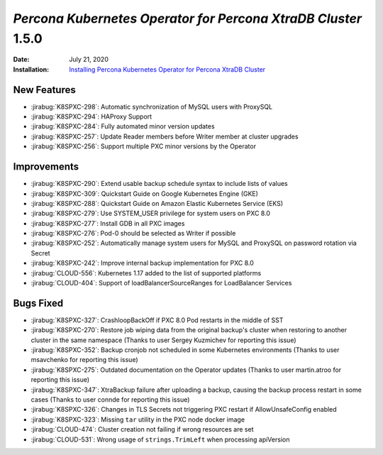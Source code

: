 .. _K8SPXC-1.5.0:

================================================================================
*Percona Kubernetes Operator for Percona XtraDB Cluster* 1.5.0
================================================================================

:Date: July 21, 2020
:Installation: `Installing Percona Kubernetes Operator for Percona XtraDB Cluster <https://www.percona.com/doc/kubernetes-operator-for-psmongodb/index.html#installation>`_

New Features
================================================================================

* :jirabug:`K8SPXC-298`: Automatic synchronization of MySQL users with ProxySQL
* :jirabug:`K8SPXC-294`: HAProxy Support
* :jirabug:`K8SPXC-284`: Fully automated minor version updates
* :jirabug:`K8SPXC-257`: Update Reader members before Writer member at cluster upgrades
* :jirabug:`K8SPXC-256`: Support multiple PXC minor versions by the Operator

Improvements
================================================================================

* :jirabug:`K8SPXC-290`: Extend usable backup schedule syntax to include lists of values
* :jirabug:`K8SPXC-309`: Quickstart Guide on Google Kubernetes Engine (GKE)
* :jirabug:`K8SPXC-288`: Quickstart Guide on Amazon Elastic Kubernetes Service (EKS)
* :jirabug:`K8SPXC-279`: Use SYSTEM_USER privilege for system users on PXC 8.0
* :jirabug:`K8SPXC-277`: Install GDB in all PXC images
* :jirabug:`K8SPXC-276`: Pod-0 should be selected as Writer if possible
* :jirabug:`K8SPXC-252`: Automatically manage system users for MySQL and ProxySQL on password rotation via Secret
* :jirabug:`K8SPXC-242`: Improve internal backup implementation for PXC 8.0
* :jirabug:`CLOUD-556`: Kubernetes 1.17 added to the list of supported platforms
* :jirabug:`CLOUD-404`: Support of loadBalancerSourceRanges for LoadBalancer Services



Bugs Fixed
================================================================================

* :jirabug:`K8SPXC-327`: CrashloopBackOff if PXC 8.0 Pod restarts in the middle of SST
* :jirabug:`K8SPXC-270`: Restore job wiping data from the original backup's cluster when restoring to another cluster in the same namespace (Thanks to user Sergey Kuzmichev for reporting this issue)
* :jirabug:`K8SPXC-352`: Backup cronjob not scheduled in some Kubernetes environments (Thanks to user msavchenko for reporting this issue)
* :jirabug:`K8SPXC-275`: Outdated documentation on the Operator updates (Thanks to user martin.atroo for reporting this issue)
* :jirabug:`K8SPXC-347`: XtraBackup failure after uploading a backup, causing the backup process restart in some cases (Thanks to user connde for reporting this issue)
* :jirabug:`K8SPXC-326`: Changes in TLS Secrets not triggering PXC restart if AllowUnsafeConfig enabled
* :jirabug:`K8SPXC-323`: Missing ``tar`` utility in the PXC node docker image
* :jirabug:`CLOUD-474`: Cluster creation not failing if wrong resources are set
* :jirabug:`CLOUD-531`: Wrong usage of ``strings.TrimLeft`` when processing apiVersion
